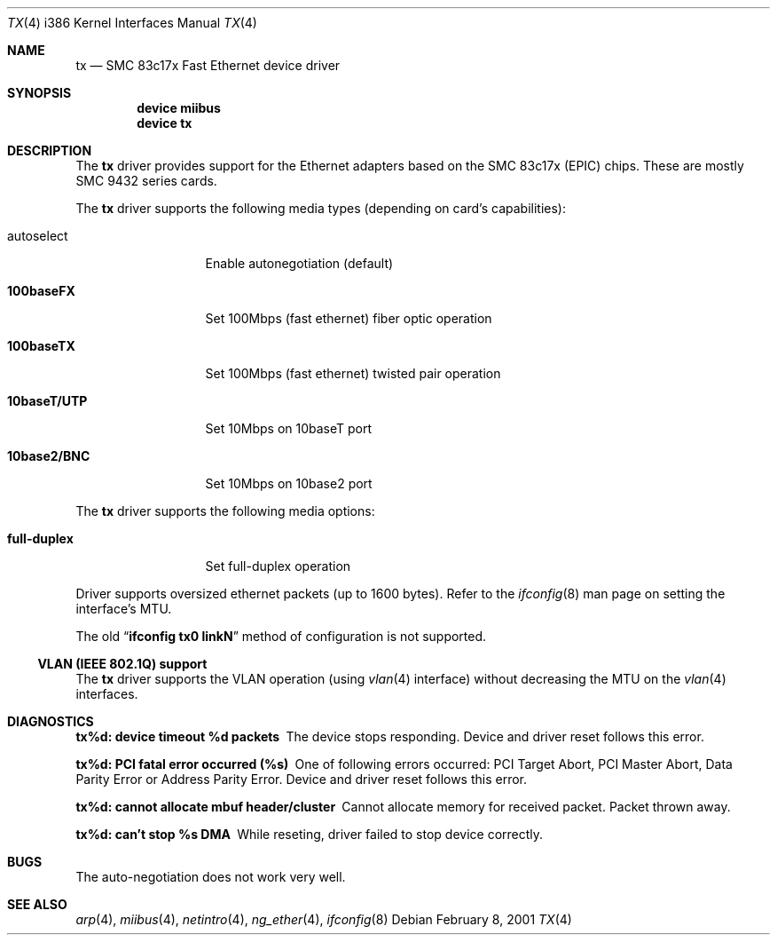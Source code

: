 .\"
.\" Copyright (c) 1998-2001 Semen Ustimenko (semenu@FreeBSD.org)
.\"
.\" All rights reserved.
.\"
.\" Redistribution and use in source and binary forms, with or without
.\" modification, are permitted provided that the following conditions
.\" are met:
.\" 1. Redistributions of source code must retain the above copyright
.\"    notice, this list of conditions and the following disclaimer.
.\" 2. Redistributions in binary form must reproduce the above copyright
.\"    notice, this list of conditions and the following disclaimer in the
.\"    documentation and/or other materials provided with the distribution.
.\"
.\" THIS SOFTWARE IS PROVIDED BY THE DEVELOPERS ``AS IS'' AND ANY EXPRESS OR
.\" IMPLIED WARRANTIES, INCLUDING, BUT NOT LIMITED TO, THE IMPLIED WARRANTIES
.\" OF MERCHANTABILITY AND FITNESS FOR A PARTICULAR PURPOSE ARE DISCLAIMED.
.\" IN NO EVENT SHALL THE DEVELOPERS BE LIABLE FOR ANY DIRECT, INDIRECT,
.\" INCIDENTAL, SPECIAL, EXEMPLARY, OR CONSEQUENTIAL DAMAGES (INCLUDING, BUT
.\" NOT LIMITED TO, PROCUREMENT OF SUBSTITUTE GOODS OR SERVICES; LOSS OF USE,
.\" DATA, OR PROFITS; OR BUSINESS INTERRUPTION) HOWEVER CAUSED AND ON ANY
.\" THEORY OF LIABILITY, WHETHER IN CONTRACT, STRICT LIABILITY, OR TORT
.\" (INCLUDING NEGLIGENCE OR OTHERWISE) ARISING IN ANY WAY OUT OF THE USE OF
.\" THIS SOFTWARE, EVEN IF ADVISED OF THE POSSIBILITY OF SUCH DAMAGE.
.\"
.\" $FreeBSD: src/share/man/man4/man4.i386/tx.4,v 1.24 2003/02/17 21:22:56 trhodes Exp $
.\"
.Dd February 8, 2001
.Dt TX 4 i386
.Os
.Sh NAME
.Nm tx
.Nd "SMC 83c17x Fast Ethernet device driver"
.Sh SYNOPSIS
.Cd "device miibus"
.Cd "device tx"
.Sh DESCRIPTION
The
.Nm
driver provides support for the Ethernet adapters based on the
SMC 83c17x (EPIC) chips.
These are mostly SMC 9432 series cards.
.Pp
The
.Nm
driver supports the following media types (depending on card's capabilities):
.Pp
.Bl -tag -width ".Cm 10baseT/UTP"
.It autoselect
Enable autonegotiation (default)
.It Cm 100baseFX
Set 100Mbps (fast ethernet) fiber optic operation
.It Cm 100baseTX
Set 100Mbps (fast ethernet) twisted pair operation
.It Cm 10baseT/UTP
Set 10Mbps on 10baseT port
.It Cm 10base2/BNC
Set 10Mbps on 10base2 port
.El
.Pp
The
.Nm
driver supports the following media options:
.Pp
.Bl -tag -width ".Cm full-duplex"
.It Cm full-duplex
Set full-duplex operation
.El
.Pp
Driver supports oversized ethernet packets (up to 1600 bytes).
Refer to the
.Xr ifconfig 8
man page on setting the interface's MTU.
.Pp
The old
.Dq Li "ifconfig tx0 linkN"
method of configuration is not supported.
.Ss "VLAN (IEEE 802.1Q) support"
The
.Nm
driver supports the VLAN operation (using
.Xr vlan 4
interface) without decreasing the MTU on the
.Xr vlan 4
interfaces.
.Sh DIAGNOSTICS
.Bl -diag
.It "tx%d: device timeout %d packets"
The device stops responding.
Device and driver reset follows this error.
.It "tx%d: PCI fatal error occurred (%s)"
One of following errors occurred: PCI Target Abort, PCI Master Abort, Data
Parity Error or Address Parity Error.
Device and driver reset follows this error.
.It "tx%d: cannot allocate mbuf header/cluster"
Cannot allocate memory for received packet.
Packet thrown away.
.It "tx%d: can't stop %s DMA"
While reseting, driver failed to stop device correctly.
.El
.Sh BUGS
The auto-negotiation does not work very well.
.Sh SEE ALSO
.Xr arp 4 ,
.Xr miibus 4 ,
.Xr netintro 4 ,
.Xr ng_ether 4 ,
.Xr ifconfig 8
